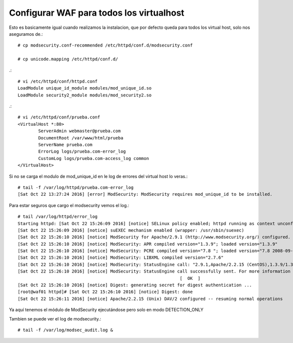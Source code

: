 Configurar WAF para todos los virtualhost
===========================================

Esto es basicamente igual cuando realizamos la instalacion, que por defecto queda para todos los virtual host, solo nos aseguramos de.::

	# cp modsecurity.conf-recommended /etc/httpd/conf.d/modsecurity.conf

	# cp unicode.mapping /etc/httpd/conf.d/

.::

	# vi /etc/httpd/conf/httpd.conf
	LoadModule unique_id_module modules/mod_unique_id.so
	LoadModule security2_module modules/mod_security2.so

.::

	# vi /etc/httpd/conf/prueba.conf
	<VirtualHost *:80>
		ServerAdmin webmaster@prueba.com
		DocumentRoot /var/www/html/prueba
		ServerName prueba.com
		ErrorLog logs/prueba.com-error_log
		CustomLog logs/prueba.com-access_log common
	</VirtualHost>

Si no se carga el modulo de mod_unique_id en le log de errores del virtual host lo veras.::

	# tail -f /var/log/httpd/prueba.com-error_log 
	[Sat Oct 22 13:27:24 2016] [error] ModSecurity: ModSecurity requires mod_unique_id to be installed.

Para estar seguros que cargo el modsecurity vemos el log.::

	# tail /var/log/httpd/error_log
	Starting httpd: [Sat Oct 22 15:26:09 2016] [notice] SELinux policy enabled; httpd running as context unconfined_u:system_r:httpd_t:s0
	[Sat Oct 22 15:26:09 2016] [notice] suEXEC mechanism enabled (wrapper: /usr/sbin/suexec)
	[Sat Oct 22 15:26:10 2016] [notice] ModSecurity for Apache/2.9.1 (http://www.modsecurity.org/) configured.
	[Sat Oct 22 15:26:10 2016] [notice] ModSecurity: APR compiled version="1.3.9"; loaded version="1.3.9"
	[Sat Oct 22 15:26:10 2016] [notice] ModSecurity: PCRE compiled version="7.8 "; loaded version="7.8 2008-09-05"
	[Sat Oct 22 15:26:10 2016] [notice] ModSecurity: LIBXML compiled version="2.7.6"
	[Sat Oct 22 15:26:10 2016] [notice] ModSecurity: StatusEngine call: "2.9.1,Apache/2.2.15 (CentOS),1.3.9/1.3.9,7.8/7.8 2008-09-05,(null),2.7.6,d54b1b562964f4ad77a762900da18b3f94b9346b"
	[Sat Oct 22 15:26:10 2016] [notice] ModSecurity: StatusEngine call successfully sent. For more information visit: http://status.modsecurity.org/
		                                                       [  OK  ]
	[Sat Oct 22 15:26:10 2016] [notice] Digest: generating secret for digest authentication ...
	[root@waf01 httpd]# [Sat Oct 22 15:26:10 2016] [notice] Digest: done
	[Sat Oct 22 15:26:11 2016] [notice] Apache/2.2.15 (Unix) DAV/2 configured -- resuming normal operations


Ya aquí tenemos el módulo de ModSecurity ejecutándose pero solo en modo DETECTION_ONLY


Tambien se puede ver el log de modsecurity.::

	# tail -f /var/log/modsec_audit.log &

